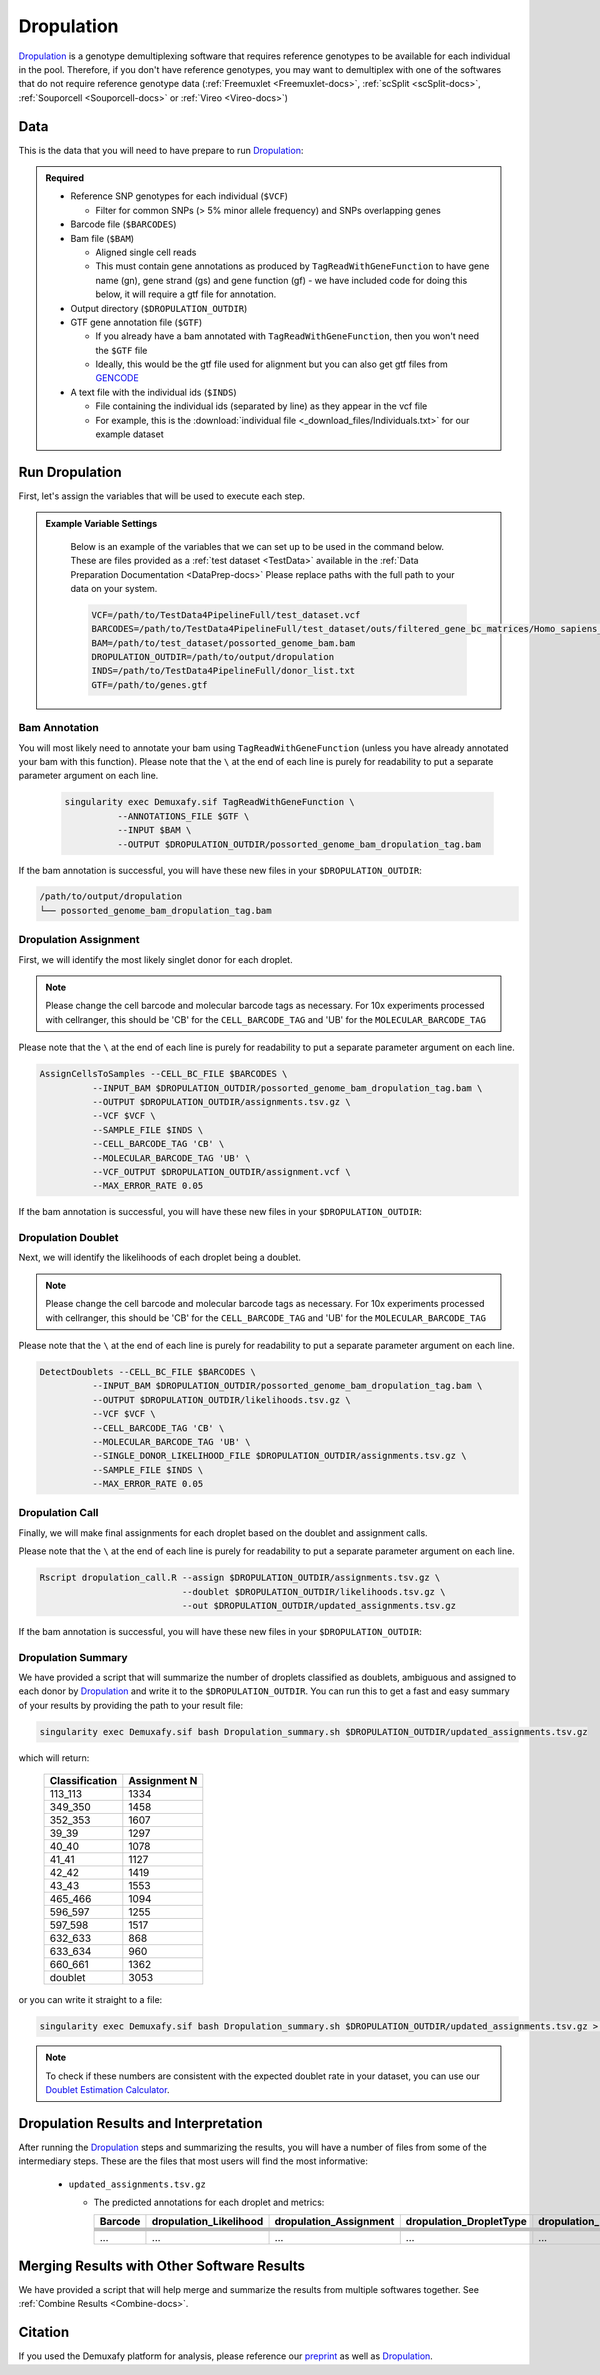 .. _Dropulation-docs:


Dropulation
===========================

.. _Dropulation: https://github.com/broadinstitute/Drop-seq/blob/master/doc/Census-seq_Computational_Protcools.pdf
.. _preprint: https://www.biorxiv.org/content/10.1101/2022.03.07.483367v1
.. _GENCODE: https://www.gencodegenes.org/human/



Dropulation_ is a genotype demultiplexing software that requires reference genotypes to be available for each individual in the pool. 
Therefore, if you don't have reference genotypes, you may want to demultiplex with one of the softwares that do not require reference genotype data
(:ref:`Freemuxlet <Freemuxlet-docs>`, :ref:`scSplit <scSplit-docs>`, :ref:`Souporcell <Souporcell-docs>` or :ref:`Vireo <Vireo-docs>`)




Data
----
This is the data that you will need to have prepare to run Dropulation_:

.. admonition:: Required
  :class: important

  - Reference SNP genotypes for each individual (``$VCF``)

    - Filter for common SNPs (> 5% minor allele frequency) and SNPs overlapping genes

  - Barcode file (``$BARCODES``)

  - Bam file (``$BAM``)

    - Aligned single cell reads

    - This must contain gene annotations as produced by ``TagReadWithGeneFunction`` to have gene name (gn), gene strand (gs) and gene function (gf) - we have included code for doing this below, it will require a gtf file for annotation.

  - Output directory (``$DROPULATION_OUTDIR``)

  - GTF gene annotation file (``$GTF``)

    - If you already have a bam annotated with ``TagReadWithGeneFunction``, then you won't need the ``$GTF`` file

    - Ideally, this would be the gtf file used for alignment but you can also get gtf files from GENCODE_

  - A text file with the individual ids (``$INDS``)
  
    - File containing the individual ids (separated by line) as they appear in the vcf file

    - For example, this is the :download:`individual file <_download_files/Individuals.txt>` for our example dataset


Run Dropulation
-----------------
First, let's assign the variables that will be used to execute each step.

.. admonition:: Example Variable Settings
  :class: grey

    Below is an example of the variables that we can set up to be used in the command below.
    These are files provided as a :ref:`test dataset <TestData>` available in the :ref:`Data Preparation Documentation <DataPrep-docs>`
    Please replace paths with the full path to your data on your system.

    .. code-block:: bash

      VCF=/path/to/TestData4PipelineFull/test_dataset.vcf
      BARCODES=/path/to/TestData4PipelineFull/test_dataset/outs/filtered_gene_bc_matrices/Homo_sapiens_GRCh38p10/barcodes.tsv
      BAM=/path/to/test_dataset/possorted_genome_bam.bam
      DROPULATION_OUTDIR=/path/to/output/dropulation
      INDS=/path/to/TestData4PipelineFull/donor_list.txt
      GTF=/path/to/genes.gtf


Bam Annotation
^^^^^^^^^^^^^^^^^^^^
You will most likely need to annotate your bam using ``TagReadWithGeneFunction`` (unless you have already annotated your bam with this function).
Please note that the ``\`` at the end of each line is purely for readability to put a separate parameter argument on each line.

  .. code-block:: bash

    singularity exec Demuxafy.sif TagReadWithGeneFunction \
              --ANNOTATIONS_FILE $GTF \
              --INPUT $BAM \
              --OUTPUT $DROPULATION_OUTDIR/possorted_genome_bam_dropulation_tag.bam


If the bam annotation is successful, you will have these new files in your ``$DROPULATION_OUTDIR``:

.. code-block:: bash

  /path/to/output/dropulation
  └── possorted_genome_bam_dropulation_tag.bam



Dropulation Assignment
^^^^^^^^^^^^^^^^^^^^^^^^^
First, we will identify the most likely singlet donor for each droplet.

.. admonition:: Note
  :class: note

  Please change the cell barcode and molecular barcode tags as necessary. 
  For 10x experiments processed with cellranger, this should be 'CB' for the ``CELL_BARCODE_TAG`` and 'UB' for the ``MOLECULAR_BARCODE_TAG``

Please note that the ``\`` at the end of each line is purely for readability to put a separate parameter argument on each line.

.. code-block:: bash

  AssignCellsToSamples --CELL_BC_FILE $BARCODES \
            --INPUT_BAM $DROPULATION_OUTDIR/possorted_genome_bam_dropulation_tag.bam \
            --OUTPUT $DROPULATION_OUTDIR/assignments.tsv.gz \
            --VCF $VCF \
            --SAMPLE_FILE $INDS \
            --CELL_BARCODE_TAG 'CB' \
            --MOLECULAR_BARCODE_TAG 'UB' \
            --VCF_OUTPUT $DROPULATION_OUTDIR/assignment.vcf \
            --MAX_ERROR_RATE 0.05


If the bam annotation is successful, you will have these new files in your ``$DROPULATION_OUTDIR``:

.. code-block:: bash
  :emphasize-lines: 2,3,4

  /path/to/output/dropulation
  ├── assignments.tsv.gz
  ├── out_vcf.vcf
  ├── out_vcf.vcf.idx
  └── possorted_genome_bam_dropulation_tag.bam


Dropulation Doublet
^^^^^^^^^^^^^^^^^^^^^^^^^
Next, we will identify the likelihoods of each droplet being a doublet.

.. admonition:: Note
  :class: note

  Please change the cell barcode and molecular barcode tags as necessary. 
  For 10x experiments processed with cellranger, this should be 'CB' for the ``CELL_BARCODE_TAG`` and 'UB' for the ``MOLECULAR_BARCODE_TAG``

Please note that the ``\`` at the end of each line is purely for readability to put a separate parameter argument on each line.

.. code-block:: bash

  DetectDoublets --CELL_BC_FILE $BARCODES \
            --INPUT_BAM $DROPULATION_OUTDIR/possorted_genome_bam_dropulation_tag.bam \
            --OUTPUT $DROPULATION_OUTDIR/likelihoods.tsv.gz \
            --VCF $VCF \
            --CELL_BARCODE_TAG 'CB' \
            --MOLECULAR_BARCODE_TAG 'UB' \
            --SINGLE_DONOR_LIKELIHOOD_FILE $DROPULATION_OUTDIR/assignments.tsv.gz \
            --SAMPLE_FILE $INDS \
            --MAX_ERROR_RATE 0.05


Dropulation Call
^^^^^^^^^^^^^^^^^^^^^^^^^
Finally, we will make final assignments for each droplet based on the doublet and assignment calls.

Please note that the ``\`` at the end of each line is purely for readability to put a separate parameter argument on each line.

.. code-block:: bash

  Rscript dropulation_call.R --assign $DROPULATION_OUTDIR/assignments.tsv.gz \
                             --doublet $DROPULATION_OUTDIR/likelihoods.tsv.gz \
                             --out $DROPULATION_OUTDIR/updated_assignments.tsv.gz


If the bam annotation is successful, you will have these new files in your ``$DROPULATION_OUTDIR``:

.. code-block:: bash
  :emphasize-lines: 5

  /path/to/output/dropulation
  ├── assignments.tsv.gz
  ├── out_vcf.vcf
  ├── out_vcf.vcf.idx
  ├── possorted_genome_bam_dropulation_tag.bam
  └── updated_assignments.tsv.gz
  


Dropulation Summary
^^^^^^^^^^^^^^^^^^^^^
We have provided a script that will summarize the number of droplets classified as doublets, ambiguous and assigned to each donor by Dropulation_ and write it to the ``$DROPULATION_OUTDIR``. 
You can run this to get a fast and easy summary of your results by providing the path to your result file:

.. code-block:: bash

  singularity exec Demuxafy.sif bash Dropulation_summary.sh $DROPULATION_OUTDIR/updated_assignments.tsv.gz


which will return:

  +-----------------+--------------+
  | Classification  | Assignment N |
  +=================+==============+
  | 113_113         | 1334         |
  +-----------------+--------------+
  | 349_350         | 1458         |
  +-----------------+--------------+
  | 352_353         | 1607         |
  +-----------------+--------------+
  | 39_39           | 1297         |
  +-----------------+--------------+
  | 40_40           | 1078         |
  +-----------------+--------------+
  | 41_41           | 1127         |
  +-----------------+--------------+
  | 42_42           | 1419         |
  +-----------------+--------------+
  | 43_43           | 1553         |
  +-----------------+--------------+
  | 465_466         | 1094         |
  +-----------------+--------------+
  | 596_597         | 1255         |
  +-----------------+--------------+
  | 597_598         | 1517         |
  +-----------------+--------------+
  | 632_633         | 868          |
  +-----------------+--------------+
  | 633_634         | 960          |
  +-----------------+--------------+
  | 660_661         | 1362         |
  +-----------------+--------------+
  | doublet         | 3053         |
  +-----------------+--------------+



or you can write it straight to a file:

.. code-block:: bash

  singularity exec Demuxafy.sif bash Dropulation_summary.sh $DROPULATION_OUTDIR/updated_assignments.tsv.gz > $DROPULATION_OUTDIR/dropulation_summary.tsv


.. admonition:: Note

  To check if these numbers are consistent with the expected doublet rate in your dataset, you can use our `Doublet Estimation Calculator <test.html>`__.



.. _dropulation-results:

Dropulation Results and Interpretation
----------------------------------------
After running the Dropulation_ steps and summarizing the results, you will have a number of files from some of the intermediary steps. 
These are the files that most users will find the most informative:

  - ``updated_assignments.tsv.gz``

    - The predicted annotations for each droplet and metrics:
      
      +----------------------------+------------------------+------------------------+-------------------------+-------------------+-------------------------+
      | Barcode                    | dropulation_Likelihood | dropulation_Assignment | dropulation_DropletType | dropulation_Nsnps |      dropulation_Numis  |
      +============================+========================+========================+=========================+===================+=========================+
      |                            |                        |                        |                         |                   |                         |
      +----------------------------+------------------------+------------------------+-------------------------+-------------------+-------------------------+
      |                            |                        |                        |                         |                   |                         |
      +----------------------------+------------------------+------------------------+-------------------------+-------------------+-------------------------+
      |                            |                        |                        |                         |                   |                         |
      +----------------------------+------------------------+------------------------+-------------------------+-------------------+-------------------------+
      |                            |                        |                        |                         |                   |                         |
      +----------------------------+------------------------+------------------------+-------------------------+-------------------+-------------------------+
      |                            |                        |                        |                         |                   |                         |
      +----------------------------+------------------------+------------------------+-------------------------+-------------------+-------------------------+
      | ...                        | ...                    | ...                    |  ...                    | ...               | ...                     |
      +----------------------------+------------------------+------------------------+-------------------------+-------------------+-------------------------+



Merging Results with Other Software Results
--------------------------------------------
We have provided a script that will help merge and summarize the results from multiple softwares together.
See :ref:`Combine Results <Combine-docs>`.

Citation
-----------
If you used the Demuxafy platform for analysis, please reference our preprint_ as well as Dropulation_.




